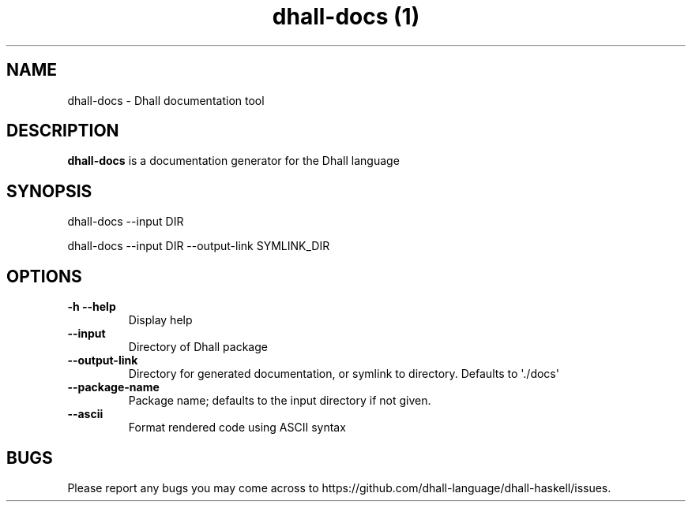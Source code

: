 .\" Automatically generated by Pandoc 2.10.1
.\"
.TH "dhall-docs (1)" "" "" "" ""
.hy
.SH NAME
.PP
dhall-docs - Dhall documentation tool
.SH DESCRIPTION
.PP
\f[B]dhall-docs\f[R] is a documentation generator for the Dhall language
.SH SYNOPSIS
.PP
dhall-docs --input DIR
.PP
dhall-docs --input DIR --output-link SYMLINK_DIR
.SH OPTIONS
.TP
\f[B]-h\f[R] \f[B]--help\f[R]
Display help
.TP
\f[B]--input\f[R]
Directory of Dhall package
.TP
\f[B]--output-link\f[R]
Directory for generated documentation, or symlink to directory.
Defaults to \[aq]./docs\[aq]
.TP
\f[B]--package-name\f[R]
Package name; defaults to the input directory if not given.
.TP
\f[B]--ascii\f[R]
Format rendered code using ASCII syntax
.SH BUGS
.PP
Please report any bugs you may come across to
https://github.com/dhall-language/dhall-haskell/issues.
